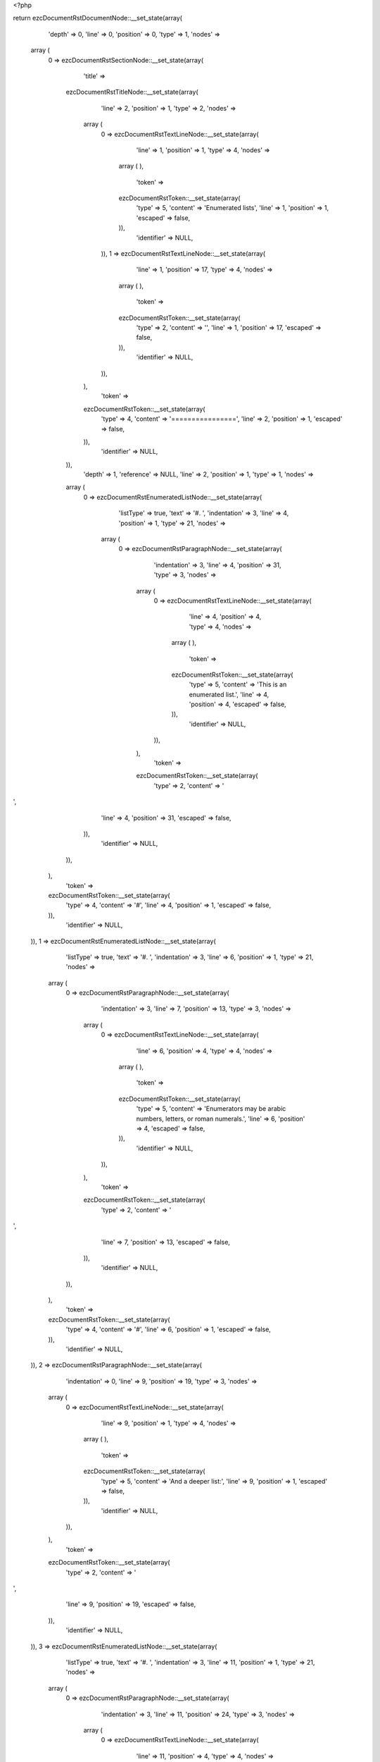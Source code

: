 <?php

return ezcDocumentRstDocumentNode::__set_state(array(
   'depth' => 0,
   'line' => 0,
   'position' => 0,
   'type' => 1,
   'nodes' => 
  array (
    0 => 
    ezcDocumentRstSectionNode::__set_state(array(
       'title' => 
      ezcDocumentRstTitleNode::__set_state(array(
         'line' => 2,
         'position' => 1,
         'type' => 2,
         'nodes' => 
        array (
          0 => 
          ezcDocumentRstTextLineNode::__set_state(array(
             'line' => 1,
             'position' => 1,
             'type' => 4,
             'nodes' => 
            array (
            ),
             'token' => 
            ezcDocumentRstToken::__set_state(array(
               'type' => 5,
               'content' => 'Enumerated lists',
               'line' => 1,
               'position' => 1,
               'escaped' => false,
            )),
             'identifier' => NULL,
          )),
          1 => 
          ezcDocumentRstTextLineNode::__set_state(array(
             'line' => 1,
             'position' => 17,
             'type' => 4,
             'nodes' => 
            array (
            ),
             'token' => 
            ezcDocumentRstToken::__set_state(array(
               'type' => 2,
               'content' => '',
               'line' => 1,
               'position' => 17,
               'escaped' => false,
            )),
             'identifier' => NULL,
          )),
        ),
         'token' => 
        ezcDocumentRstToken::__set_state(array(
           'type' => 4,
           'content' => '================',
           'line' => 2,
           'position' => 1,
           'escaped' => false,
        )),
         'identifier' => NULL,
      )),
       'depth' => 1,
       'reference' => NULL,
       'line' => 2,
       'position' => 1,
       'type' => 1,
       'nodes' => 
      array (
        0 => 
        ezcDocumentRstEnumeratedListNode::__set_state(array(
           'listType' => true,
           'text' => '#. ',
           'indentation' => 3,
           'line' => 4,
           'position' => 1,
           'type' => 21,
           'nodes' => 
          array (
            0 => 
            ezcDocumentRstParagraphNode::__set_state(array(
               'indentation' => 3,
               'line' => 4,
               'position' => 31,
               'type' => 3,
               'nodes' => 
              array (
                0 => 
                ezcDocumentRstTextLineNode::__set_state(array(
                   'line' => 4,
                   'position' => 4,
                   'type' => 4,
                   'nodes' => 
                  array (
                  ),
                   'token' => 
                  ezcDocumentRstToken::__set_state(array(
                     'type' => 5,
                     'content' => 'This is an enumerated list.',
                     'line' => 4,
                     'position' => 4,
                     'escaped' => false,
                  )),
                   'identifier' => NULL,
                )),
              ),
               'token' => 
              ezcDocumentRstToken::__set_state(array(
                 'type' => 2,
                 'content' => '
',
                 'line' => 4,
                 'position' => 31,
                 'escaped' => false,
              )),
               'identifier' => NULL,
            )),
          ),
           'token' => 
          ezcDocumentRstToken::__set_state(array(
             'type' => 4,
             'content' => '#',
             'line' => 4,
             'position' => 1,
             'escaped' => false,
          )),
           'identifier' => NULL,
        )),
        1 => 
        ezcDocumentRstEnumeratedListNode::__set_state(array(
           'listType' => true,
           'text' => '#. ',
           'indentation' => 3,
           'line' => 6,
           'position' => 1,
           'type' => 21,
           'nodes' => 
          array (
            0 => 
            ezcDocumentRstParagraphNode::__set_state(array(
               'indentation' => 3,
               'line' => 7,
               'position' => 13,
               'type' => 3,
               'nodes' => 
              array (
                0 => 
                ezcDocumentRstTextLineNode::__set_state(array(
                   'line' => 6,
                   'position' => 4,
                   'type' => 4,
                   'nodes' => 
                  array (
                  ),
                   'token' => 
                  ezcDocumentRstToken::__set_state(array(
                     'type' => 5,
                     'content' => 'Enumerators may be arabic numbers, letters, or roman numerals.',
                     'line' => 6,
                     'position' => 4,
                     'escaped' => false,
                  )),
                   'identifier' => NULL,
                )),
              ),
               'token' => 
              ezcDocumentRstToken::__set_state(array(
                 'type' => 2,
                 'content' => '
',
                 'line' => 7,
                 'position' => 13,
                 'escaped' => false,
              )),
               'identifier' => NULL,
            )),
          ),
           'token' => 
          ezcDocumentRstToken::__set_state(array(
             'type' => 4,
             'content' => '#',
             'line' => 6,
             'position' => 1,
             'escaped' => false,
          )),
           'identifier' => NULL,
        )),
        2 => 
        ezcDocumentRstParagraphNode::__set_state(array(
           'indentation' => 0,
           'line' => 9,
           'position' => 19,
           'type' => 3,
           'nodes' => 
          array (
            0 => 
            ezcDocumentRstTextLineNode::__set_state(array(
               'line' => 9,
               'position' => 1,
               'type' => 4,
               'nodes' => 
              array (
              ),
               'token' => 
              ezcDocumentRstToken::__set_state(array(
                 'type' => 5,
                 'content' => 'And a deeper list:',
                 'line' => 9,
                 'position' => 1,
                 'escaped' => false,
              )),
               'identifier' => NULL,
            )),
          ),
           'token' => 
          ezcDocumentRstToken::__set_state(array(
             'type' => 2,
             'content' => '
',
             'line' => 9,
             'position' => 19,
             'escaped' => false,
          )),
           'identifier' => NULL,
        )),
        3 => 
        ezcDocumentRstEnumeratedListNode::__set_state(array(
           'listType' => true,
           'text' => '#. ',
           'indentation' => 3,
           'line' => 11,
           'position' => 1,
           'type' => 21,
           'nodes' => 
          array (
            0 => 
            ezcDocumentRstParagraphNode::__set_state(array(
               'indentation' => 3,
               'line' => 11,
               'position' => 24,
               'type' => 3,
               'nodes' => 
              array (
                0 => 
                ezcDocumentRstTextLineNode::__set_state(array(
                   'line' => 11,
                   'position' => 4,
                   'type' => 4,
                   'nodes' => 
                  array (
                  ),
                   'token' => 
                  ezcDocumentRstToken::__set_state(array(
                     'type' => 5,
                     'content' => 'Item 1 initial text.',
                     'line' => 11,
                     'position' => 4,
                     'escaped' => false,
                  )),
                   'identifier' => NULL,
                )),
              ),
               'token' => 
              ezcDocumentRstToken::__set_state(array(
                 'type' => 2,
                 'content' => '
',
                 'line' => 11,
                 'position' => 24,
                 'escaped' => false,
              )),
               'identifier' => NULL,
            )),
            1 => 
            ezcDocumentRstEnumeratedListNode::__set_state(array(
               'listType' => true,
               'text' => '#) ',
               'indentation' => 6,
               'line' => 15,
               'position' => 4,
               'type' => 21,
               'nodes' => 
              array (
                0 => 
                ezcDocumentRstParagraphNode::__set_state(array(
                   'indentation' => 6,
                   'line' => 15,
                   'position' => 15,
                   'type' => 3,
                   'nodes' => 
                  array (
                    0 => 
                    ezcDocumentRstTextLineNode::__set_state(array(
                       'line' => 15,
                       'position' => 7,
                       'type' => 4,
                       'nodes' => 
                      array (
                      ),
                       'token' => 
                      ezcDocumentRstToken::__set_state(array(
                         'type' => 5,
                         'content' => 'Item 1b.',
                         'line' => 15,
                         'position' => 7,
                         'escaped' => false,
                      )),
                       'identifier' => NULL,
                    )),
                  ),
                   'token' => 
                  ezcDocumentRstToken::__set_state(array(
                     'type' => 2,
                     'content' => '
',
                     'line' => 15,
                     'position' => 15,
                     'escaped' => false,
                  )),
                   'identifier' => NULL,
                )),
              ),
               'token' => 
              ezcDocumentRstToken::__set_state(array(
                 'type' => 4,
                 'content' => '#',
                 'line' => 15,
                 'position' => 4,
                 'escaped' => false,
              )),
               'identifier' => NULL,
            )),
            2 => 
            ezcDocumentRstEnumeratedListNode::__set_state(array(
               'listType' => true,
               'text' => '#) ',
               'indentation' => 6,
               'line' => 13,
               'position' => 4,
               'type' => 21,
               'nodes' => 
              array (
                0 => 
                ezcDocumentRstParagraphNode::__set_state(array(
                   'indentation' => 6,
                   'line' => 13,
                   'position' => 15,
                   'type' => 3,
                   'nodes' => 
                  array (
                    0 => 
                    ezcDocumentRstTextLineNode::__set_state(array(
                       'line' => 13,
                       'position' => 7,
                       'type' => 4,
                       'nodes' => 
                      array (
                      ),
                       'token' => 
                      ezcDocumentRstToken::__set_state(array(
                         'type' => 5,
                         'content' => 'Item 1a.',
                         'line' => 13,
                         'position' => 7,
                         'escaped' => false,
                      )),
                       'identifier' => NULL,
                    )),
                  ),
                   'token' => 
                  ezcDocumentRstToken::__set_state(array(
                     'type' => 2,
                     'content' => '
',
                     'line' => 13,
                     'position' => 15,
                     'escaped' => false,
                  )),
                   'identifier' => NULL,
                )),
              ),
               'token' => 
              ezcDocumentRstToken::__set_state(array(
                 'type' => 4,
                 'content' => '#',
                 'line' => 13,
                 'position' => 4,
                 'escaped' => false,
              )),
               'identifier' => NULL,
            )),
          ),
           'token' => 
          ezcDocumentRstToken::__set_state(array(
             'type' => 4,
             'content' => '#',
             'line' => 11,
             'position' => 1,
             'escaped' => false,
          )),
           'identifier' => NULL,
        )),
        4 => 
        ezcDocumentRstEnumeratedListNode::__set_state(array(
           'listType' => true,
           'text' => '#. ',
           'indentation' => 3,
           'line' => 17,
           'position' => 1,
           'type' => 21,
           'nodes' => 
          array (
            0 => 
            ezcDocumentRstEnumeratedListNode::__set_state(array(
               'listType' => true,
               'text' => '##) ',
               'indentation' => 7,
               'line' => 17,
               'position' => 5,
               'type' => 21,
               'nodes' => 
              array (
                0 => 
                ezcDocumentRstParagraphNode::__set_state(array(
                   'indentation' => 7,
                   'line' => 17,
                   'position' => 16,
                   'type' => 3,
                   'nodes' => 
                  array (
                    0 => 
                    ezcDocumentRstTextLineNode::__set_state(array(
                       'line' => 17,
                       'position' => 8,
                       'type' => 4,
                       'nodes' => 
                      array (
                      ),
                       'token' => 
                      ezcDocumentRstToken::__set_state(array(
                         'type' => 5,
                         'content' => 'Item 2a.',
                         'line' => 17,
                         'position' => 8,
                         'escaped' => false,
                      )),
                       'identifier' => NULL,
                    )),
                  ),
                   'token' => 
                  ezcDocumentRstToken::__set_state(array(
                     'type' => 2,
                     'content' => '
',
                     'line' => 17,
                     'position' => 16,
                     'escaped' => false,
                  )),
                   'identifier' => NULL,
                )),
              ),
               'token' => 
              ezcDocumentRstToken::__set_state(array(
                 'type' => 4,
                 'content' => '#',
                 'line' => 17,
                 'position' => 5,
                 'escaped' => false,
              )),
               'identifier' => NULL,
            )),
            1 => 
            ezcDocumentRstEnumeratedListNode::__set_state(array(
               'listType' => true,
               'text' => '##) ',
               'indentation' => 7,
               'line' => 19,
               'position' => 5,
               'type' => 21,
               'nodes' => 
              array (
                0 => 
                ezcDocumentRstParagraphNode::__set_state(array(
                   'indentation' => 7,
                   'line' => 19,
                   'position' => 16,
                   'type' => 3,
                   'nodes' => 
                  array (
                    0 => 
                    ezcDocumentRstTextLineNode::__set_state(array(
                       'line' => 19,
                       'position' => 8,
                       'type' => 4,
                       'nodes' => 
                      array (
                      ),
                       'token' => 
                      ezcDocumentRstToken::__set_state(array(
                         'type' => 5,
                         'content' => 'Item 2b.',
                         'line' => 19,
                         'position' => 8,
                         'escaped' => false,
                      )),
                       'identifier' => NULL,
                    )),
                  ),
                   'token' => 
                  ezcDocumentRstToken::__set_state(array(
                     'type' => 2,
                     'content' => '
',
                     'line' => 19,
                     'position' => 16,
                     'escaped' => false,
                  )),
                   'identifier' => NULL,
                )),
              ),
               'token' => 
              ezcDocumentRstToken::__set_state(array(
                 'type' => 4,
                 'content' => '#',
                 'line' => 19,
                 'position' => 5,
                 'escaped' => false,
              )),
               'identifier' => NULL,
            )),
            2 => 
            ezcDocumentRstParagraphNode::__set_state(array(
               'indentation' => 3,
               'line' => 21,
               'position' => 24,
               'type' => 3,
               'nodes' => 
              array (
                0 => 
                ezcDocumentRstTextLineNode::__set_state(array(
                   'line' => 21,
                   'position' => 4,
                   'type' => 4,
                   'nodes' => 
                  array (
                  ),
                   'token' => 
                  ezcDocumentRstToken::__set_state(array(
                     'type' => 5,
                     'content' => 'Paragraph in list...',
                     'line' => 21,
                     'position' => 4,
                     'escaped' => false,
                  )),
                   'identifier' => NULL,
                )),
              ),
               'token' => 
              ezcDocumentRstToken::__set_state(array(
                 'type' => 2,
                 'content' => '
',
                 'line' => 21,
                 'position' => 24,
                 'escaped' => false,
              )),
               'identifier' => NULL,
            )),
          ),
           'token' => 
          ezcDocumentRstToken::__set_state(array(
             'type' => 4,
             'content' => '#',
             'line' => 17,
             'position' => 1,
             'escaped' => false,
          )),
           'identifier' => NULL,
        )),
        5 => 
        ezcDocumentRstParagraphNode::__set_state(array(
           'indentation' => 0,
           'line' => 23,
           'position' => 25,
           'type' => 3,
           'nodes' => 
          array (
            0 => 
            ezcDocumentRstTextLineNode::__set_state(array(
               'line' => 23,
               'position' => 1,
               'type' => 4,
               'nodes' => 
              array (
              ),
               'token' => 
              ezcDocumentRstToken::__set_state(array(
                 'type' => 5,
                 'content' => 'And not in list anymore.',
                 'line' => 23,
                 'position' => 1,
                 'escaped' => false,
              )),
               'identifier' => NULL,
            )),
          ),
           'token' => 
          ezcDocumentRstToken::__set_state(array(
             'type' => 2,
             'content' => '
',
             'line' => 23,
             'position' => 25,
             'escaped' => false,
          )),
           'identifier' => NULL,
        )),
      ),
       'token' => 
      ezcDocumentRstToken::__set_state(array(
         'type' => 4,
         'content' => '================',
         'line' => 2,
         'position' => 1,
         'escaped' => false,
      )),
       'identifier' => NULL,
    )),
  ),
   'token' => NULL,
   'identifier' => NULL,
));

